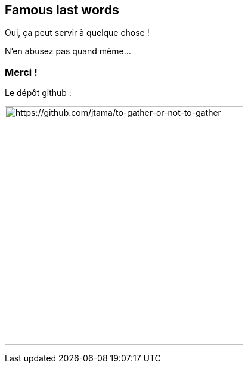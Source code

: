 == Famous last words

[.fragment]
Oui, ça peut servir à quelque chose !
[.fragment]
N'en abusez pas quand même...


[.columns]
=== Merci !

[.column]
--
[.important-text.has-text-left.vertical-align-middle]
Le dépôt github :

image:qrcode_github.png[alt="https://github.com/jtama/to-gather-or-not-to-gather",width=400]
--
